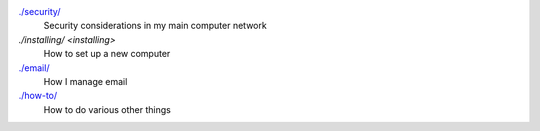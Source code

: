 `./security/ <security>`_
    Security considerations in my main computer network

`./installing/ <installing>`
    How to set up a new computer

`./email/ <email>`_
    How I manage email

`./how-to/ <how-to>`_
    How to do various other things

